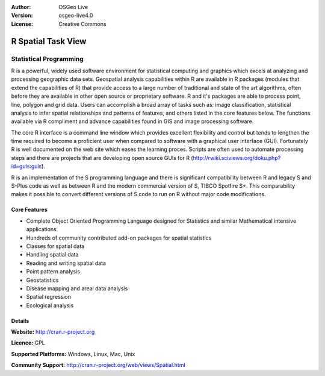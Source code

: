 .. Writing Tip:
  Writing tips describe what content should be in the following section.

.. Writing Tip:
  Metadata about this document

:Author: OSGeo Live
:Version: osgeo-live4.0
:License: Creative Commons

.. Writing Tip:
  The following becomes a HTML anchor for hyperlinking to this page

.. _r-overview:

.. Writing Tip: 
  Project logos are stored here:
    https://svn.osgeo.org/osgeo/livedvd/gisvm/trunk/doc/images/project_logos/
  and accessed here:
    images/project_logos/<filename>

.. image:: images/project_logos/logo-R.jpg
  :scale: 100 %
  :alt: project logo
  :align: right
  :target: http://cran.r-project.org


.. Writing Tip: Name of application

R Spatial Task View
===================

.. Writing Tip:
  Application Category Description:
  * Spatial Database
  * Web Service
  * Metadata Web Service
  * Desktop GIS
  * Browser GIS client
  * Business Intelligence
  * GIS Tools
  * ...

Statistical Programming
~~~~~~~~~~~~~~~~~~~~~~~

.. Writing Tip:
  Address user questions of "What does the application do?",
  "When would I use it?", "Why would I use it over other applications?",
  "How mature is the application and how widely deployed is it?".
  Don't mention licence or open source in this section.
  Target audience is a GIS practitioner or student who is new to Open Source.
  
R is a powerful, widely used software environment for statistical computing and graphics which excels at analyzing and processing geographic data sets. Geospatial analysis capabilities within R are available in R packages (modules that extend the capabilities of R) that provide access to a large number of traditional and state of the art algorithms, often before they are available in other open source or proprietary software. R and it's packages are able to process point, line, polygon and grid data. Users can accomplish a broad array of tasks such as: image classification, statistical analysis to infer spatial relationships and patterns of features, and others listed in the core features below. The functions available via R compliment and advance capabilities found in GIS and image processing software.

The core R interface is a command line window which provides excellent flexibility and control but tends to lengthen the time required to become a proficient user when compared to software with a graphical user interface (GUI). Fortunately R is well documented on the web site which eases the learning proces. Scripts are often used to automate processing steps and there are  projects that are developing open source GUIs for R (http://rwiki.sciviews.org/doku.php?id=guis:guis). 

R is an implementation of the S programming language and there is significant compatibility between R and legacy S and S-Plus code as well as between R and the modern commercial version of S, TIBCO Spotfire S+. This comparability makes it possible to convert different versions of S code to run on R without major code modifications.  

.. Writing Tip:
  Provide a image of the application which will typically be a screen shot
  or a collage of screen shots.
  Store image in image/<application>_<name>.gif . Eg: udig_main_page.gif
  Screenshots should be captured from a 1024x768 display.
  Don't include the desktop background as this changes with each release
  and will become dated.

.. image:: images/screenshots/1024x768/r-perspective.png
  :scale: 50 %
  :alt: project logo
  :align: right

Core Features
-------------

* Complete Object Oriented Programming Language designed for Statistics and similar Mathematical intensive applications
* Hundreds of community contributed add-on packages for spatial statistics
* Classes for spatial data
* Handling spatial data
* Reading and writing spatial data
* Point pattern analysis
* Geostatistics
* Disease mapping and areal data analysis
* Spatial regression
* Ecological analysis

.. Writing Tip:
  Optional: A second screenshot can sometimes be added here
  if there is sufficient room.
  .. image:: images/screenshots/1024x768/r-distance.png
    :scale: 50 %
    :alt: project logo
    :align: right

Details
-------

**Website:** http://cran.r-project.org

**Licence:** GPL

**Supported Platforms:** Windows, Linux, Mac, Unix

.. Writing Tip:
  Link to jump page which lists commercial support for the application.

**Community Support:** http://cran.r-project.org/web/views/Spatial.html

.. Writing Tip:
  Later, we may introduce a Maturity Rating, but currently the format, and
  whether we go ahead with such a rating is still under discussion.
  http://wiki.osgeo.org/wiki/Marketing_Artefacts#Maturity_Rating
